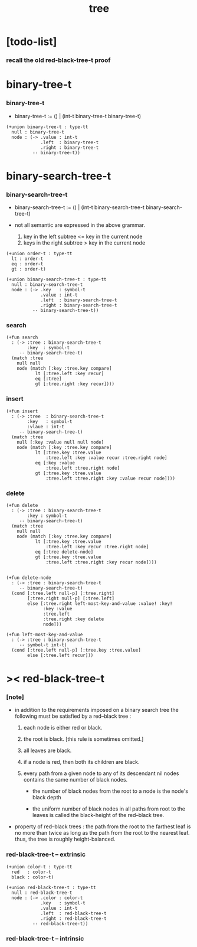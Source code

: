 #+title: tree

* [todo-list]

*** recall the old red-black-tree-t proof

* binary-tree-t

*** binary-tree-t

    - binary-tree-t := () | (int-t binary-tree-t binary-tree-t)

    #+begin_src cicada
    (+union binary-tree-t : type-tt
      null : binary-tree-t
      node : (-> .value : int-t
                 .left  : binary-tree-t
                 .right : binary-tree-t
              -- binary-tree-t))
    #+end_src

* binary-search-tree-t

*** binary-search-tree-t

    - binary-search-tree-t := () | (int-t binary-search-tree-t binary-search-tree-t)

    - not all semantic are expressed in the above grammar.
      1. key in the left subtree <= key in the current node
      2. keys in the right subtree > key in the current node

    #+begin_src cicada
    (+union order-t : type-tt
      lt : order-t
      eq : order-t
      gt : order-t)

    (+union binary-search-tree-t : type-tt
      null : binary-search-tree-t
      node : (-> .key   : symbol-t
                 .value : int-t
                 .left  : binary-search-tree-t
                 .right : binary-search-tree-t
              -- binary-search-tree-t))
    #+end_src

*** search

    #+begin_src cicada
    (+fun search
      : (-> :tree : binary-search-tree-t
            :key  : symbol-t
         -- binary-search-tree-t)
      (match :tree
        null null
        node (match [:key :tree.key compare]
               lt [:tree.left :key recur]
               eq [:tree]
               gt [:tree.right :key recur])))
    #+end_src

*** insert

    #+begin_src cicada
    (+fun insert
      : (-> :tree  : binary-search-tree-t
            :key   : symbol-t
            :vlaue : int-t
         -- binary-search-tree-t)
      (match :tree
        null [:key :value null null node]
        node (match [:key :tree.key compare]
               lt [:tree.key :tree.value
                   :tree.left :key :value recur :tree.right node]
               eq [:key :value
                   :tree.left :tree.right node]
               gt [:tree.key :tree.value
                   :tree.left :tree.right :key :value recur node])))
    #+end_src

*** delete

    #+begin_src cicada
    (+fun delete
      : (-> :tree : binary-search-tree-t
            :key : symbol-t
         -- binary-search-tree-t)
      (match :tree
        null null
        node (match [:key :tree.key compare]
               lt [:tree.key :tree.value
                   :tree.left :key recur :tree.right node]
               eq [:tree delete-node]
               gt [:tree.key :tree.value
                   :tree.left :tree.right :key recur node])))


    (+fun delete-node
      : (-> :tree : binary-search-tree-t
         -- binary-search-tree-t)
      (cond [:tree.left null-p] [:tree.right]
            [:tree.right null-p] [:tree.left]
            else [:tree.right left-most-key-and-value :value! :key!
                  :key :value
                  :tree.left
                  :tree.right :key delete
                  node]))

    (+fun left-most-key-and-value
      : (-> :tree : binary-search-tree-t
         -- symbol-t int-t)
      (cond [:tree.left null-p] [:tree.key :tree.value]
            else [:tree.left recur]))
    #+end_src

* >< red-black-tree-t

*** [note]

    - in addition to the requirements imposed on a binary search tree
      the following must be satisfied by a red–black tree :
      1. each node is either red or black.
      2. the root is black. [this rule is sometimes omitted.]
      3. all leaves are black.
      4. if a node is red, then both its children are black.
      5. every path from a given node to any of its descendant nil nodes
         contains the same number of black nodes.

         - the number of black nodes from the root to a node
           is the node's black depth

         - the uniform number of black nodes in all paths
           from root to the leaves
           is called the black-height of the red–black tree.

    - property of red–black trees :
      the path from the root to the farthest leaf
      is no more than twice as long as the path
      from the root to the nearest leaf.
      thus, the tree is roughly height-balanced.

*** red-black-tree-t -- extrinsic

    #+begin_src cicada
    (+union color-t : type-tt
      red   : color-t
      black : color-t)

    (+union red-black-tree-t : type-tt
      null : red-black-tree-t
      node : (-> .color : color-t
                 .key   : symbol-t
                 .value : int-t
                 .left  : red-black-tree-t
                 .right : red-black-tree-t
              -- red-black-tree-t))
    #+end_src

*** red-black-tree-t -- intrinsic

    #+begin_src cicada

    #+end_src
